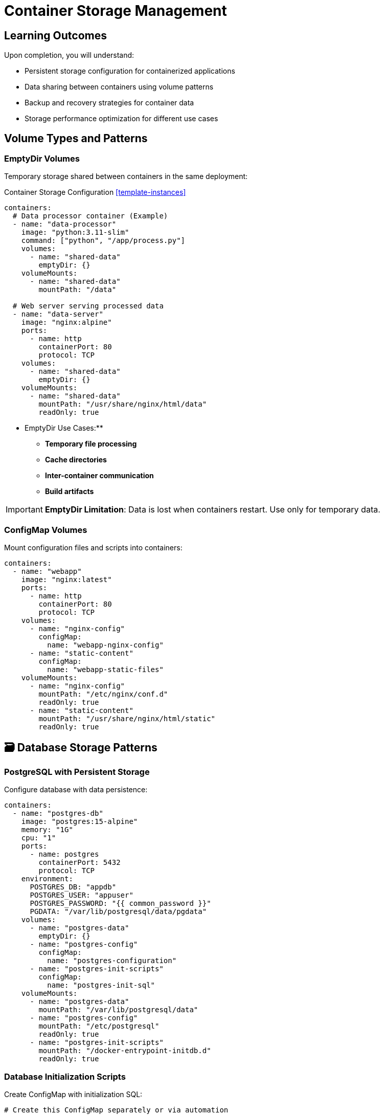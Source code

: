 = Container Storage Management
:estimated-time: 15-20 minutes
:navtitle: Storage Management

== Learning Outcomes

Upon completion, you will understand:

* Persistent storage configuration for containerized applications
* Data sharing between containers using volume patterns
* Backup and recovery strategies for container data
* Storage performance optimization for different use cases

==  Volume Types and Patterns

=== EmptyDir Volumes

Temporary storage shared between containers in the same deployment:

.Container Storage Configuration <<template-instances>>
[source,yaml]
----
containers:
  # Data processor container (Example)
  - name: "data-processor"
    image: "python:3.11-slim"
    command: ["python", "/app/process.py"]
    volumes:
      - name: "shared-data"
        emptyDir: {}
    volumeMounts:
      - name: "shared-data"
        mountPath: "/data"
        
  # Web server serving processed data
  - name: "data-server"
    image: "nginx:alpine"
    ports:
      - name: http
        containerPort: 80
        protocol: TCP
    volumes:
      - name: "shared-data"
        emptyDir: {}
    volumeMounts:
      - name: "shared-data"
        mountPath: "/usr/share/nginx/html/data"
        readOnly: true
----

** EmptyDir Use Cases:**
- **Temporary file processing**
- **Cache directories**
- **Inter-container communication**
- **Build artifacts**

[IMPORTANT]
====
**EmptyDir Limitation**: Data is lost when containers restart. Use only for temporary data.
====

=== ConfigMap Volumes

Mount configuration files and scripts into containers:

[source,yaml]
----
containers:
  - name: "webapp"
    image: "nginx:latest"
    ports:
      - name: http
        containerPort: 80
        protocol: TCP
    volumes:
      - name: "nginx-config"
        configMap:
          name: "webapp-nginx-config"
      - name: "static-content"
        configMap:
          name: "webapp-static-files"
    volumeMounts:
      - name: "nginx-config"
        mountPath: "/etc/nginx/conf.d"
        readOnly: true
      - name: "static-content"
        mountPath: "/usr/share/nginx/html/static"
        readOnly: true
----

## 🗃 Database Storage Patterns

=== PostgreSQL with Persistent Storage

Configure database with data persistence:

[source,yaml]
----
containers:
  - name: "postgres-db"
    image: "postgres:15-alpine"
    memory: "1G"
    cpu: "1"
    ports:
      - name: postgres
        containerPort: 5432
        protocol: TCP
    environment:
      POSTGRES_DB: "appdb"
      POSTGRES_USER: "appuser"
      POSTGRES_PASSWORD: "{{ common_password }}"
      PGDATA: "/var/lib/postgresql/data/pgdata"
    volumes:
      - name: "postgres-data"
        emptyDir: {}
      - name: "postgres-config"
        configMap:
          name: "postgres-configuration"
      - name: "postgres-init-scripts"
        configMap:
          name: "postgres-init-sql"
    volumeMounts:
      - name: "postgres-data"
        mountPath: "/var/lib/postgresql/data"
      - name: "postgres-config"
        mountPath: "/etc/postgresql"
        readOnly: true
      - name: "postgres-init-scripts"
        mountPath: "/docker-entrypoint-initdb.d"
        readOnly: true
----

### Database Initialization Scripts

Create ConfigMap with initialization SQL:

[source,yaml]
----
# Create this ConfigMap separately or via automation
apiVersion: v1
kind: ConfigMap
metadata:
  name: postgres-init-sql
data:
  01-schema.sql: |
    CREATE SCHEMA IF NOT EXISTS app_schema;
    
    CREATE TABLE IF NOT EXISTS app_schema.users (
        id SERIAL PRIMARY KEY,
        username VARCHAR(50) UNIQUE NOT NULL,
        email VARCHAR(100) UNIQUE NOT NULL,
        created_at TIMESTAMP DEFAULT CURRENT_TIMESTAMP
    );
    
    CREATE TABLE IF NOT EXISTS app_schema.sessions (
        id UUID PRIMARY KEY DEFAULT gen_random_uuid(),
        user_id INTEGER REFERENCES app_schema.users(id),
        expires_at TIMESTAMP NOT NULL,
        created_at TIMESTAMP DEFAULT CURRENT_TIMESTAMP
    );
    
  02-seed-data.sql: |
    INSERT INTO app_schema.users (username, email) 
    VALUES 
      ('admin', 'admin@lab.local'),
      ('student', 'student@lab.local')
    ON CONFLICT (username) DO NOTHING;
----

=== MySQL Storage Configuration

[source,yaml]
----
containers:
  - name: "mysql-db"
    image: "mysql:8.0"
    memory: "1G"
    environment:
      MYSQL_ROOT_PASSWORD: "{{ common_password }}"
      MYSQL_DATABASE: "appdb"
      MYSQL_USER: "appuser"
      MYSQL_PASSWORD: "{{ common_password }}"
    volumes:
      - name: "mysql-data"
        emptyDir: {}
      - name: "mysql-config"
        configMap:
          name: "mysql-custom-config"
      - name: "mysql-init-scripts"
        configMap:
          name: "mysql-init-scripts"
    volumeMounts:
      - name: "mysql-data"
        mountPath: "/var/lib/mysql"
      - name: "mysql-config"
        mountPath: "/etc/mysql/conf.d"
        readOnly: true
      - name: "mysql-init-scripts"
        mountPath: "/docker-entrypoint-initdb.d"
        readOnly: true
----

##  File Storage and Content Management

=== Static Content Serving

Serve static files from containers:

[source,yaml]
----
containers:
  - name: "static-content-server"
    image: "nginx:alpine"
    memory: "256Mi"
    ports:
      - name: http
        containerPort: 80
        protocol: TCP
    volumes:
      - name: "website-content"
        configMap:
          name: "website-static-files"
      - name: "nginx-config"
        configMap:
          name: "nginx-static-config"
    volumeMounts:
      - name: "website-content"
        mountPath: "/usr/share/nginx/html"
        readOnly: true
      - name: "nginx-config"
        mountPath: "/etc/nginx/conf.d"
        readOnly: true
    routes:
      - name: static-content
        host: static
        service: static-content-server
        targetPort: 80
        tls: true
----

=== Log Collection and Aggregation

Centralize logs from multiple containers:

[source,yaml]
----
containers:
  # Application container with log volume
  - name: "webapp"
    image: "myapp:latest"
    volumes:
      - name: "app-logs"
        emptyDir: {}
    volumeMounts:
      - name: "app-logs"
        mountPath: "/app/logs"
    environment:
      LOG_FILE: "/app/logs/application.log"
      
  # Log aggregator (simple example)
  - name: "log-collector"
    image: "fluent/fluent-bit:latest"
    volumes:
      - name: "app-logs"
        emptyDir: {}
    volumeMounts:
      - name: "app-logs"
        mountPath: "/var/log/app"
        readOnly: true
    environment:
      FLB_LOG_LEVEL: "info"
----

## Data Backup and Recovery

=== Database Backup Strategy

Implement automated backup for containerized databases:

[source,yaml]
----
containers:
  # Main database
  - name: "postgres-primary"
    image: "postgres:15-alpine"
    memory: "1G"
    environment:
      POSTGRES_DB: "production"
      POSTGRES_USER: "app"
      POSTGRES_PASSWORD: "{{ common_password }}"
    volumes:
      - name: "postgres-data"
        emptyDir: {}
    volumeMounts:
      - name: "postgres-data"
        mountPath: "/var/lib/postgresql/data"
        
  # Backup utility container
  - name: "postgres-backup"
    image: "postgres:15-alpine"
    memory: "256Mi"
    command: ["/bin/bash", "-c", "while true; do sleep 3600; pg_dump -h postgres-primary -U app production > /backups/backup-$(date +%Y%m%d-%H%M%S).sql; find /backups -name '*.sql' -mtime +7 -delete; done"]
    volumes:
      - name: "backup-storage"
        emptyDir: {}
    volumeMounts:
      - name: "backup-storage"
        mountPath: "/backups"
    environment:
      PGPASSWORD: "{{ common_password }}"
----

##  Performance Optimization

=== Storage Performance Patterns

**Performance Guidelines:**

[cols="3,2,3"]
|===
|Use Case |Volume Type |Performance Notes

|**Database Storage**
|EmptyDir (fast local)
|Best performance for lab environments

|**Configuration Files**
|ConfigMap
|Read-only, minimal overhead

|**Log Storage**
|EmptyDir
|High write performance needed

|**Static Content**
|ConfigMap
|Efficient for small files

|**Temporary Processing**
|EmptyDir
|Fast local storage preferred
|===

=== Memory-Based Storage

Use memory-backed volumes for high-performance needs:

[source,yaml]
----
containers:
  - name: "high-performance-app"
    image: "myapp:latest"
    volumes:
      - name: "memory-cache"
        emptyDir:
          medium: Memory
          sizeLimit: "512Mi"
    volumeMounts:
      - name: "memory-cache"
        mountPath: "/app/cache"
----

[WARNING]
====
**Memory Volumes**: Count towards container memory limits. Use sparingly.
====

##  Storage Troubleshooting

=== Common Storage Issues

**Volume Mount Problems:**
[source,bash]
----
# Check volume mounts
kubectl describe pod <pod-name>

# Check ConfigMap contents
kubectl get configmap <configmap-name> -o yaml

# Test file access inside container
kubectl exec -it <pod-name> -- ls -la /mounted/path
kubectl exec -it <pod-name> -- cat /mounted/path/file.txt
----

**Permission Issues:**
[source,yaml]
----
containers:
  - name: "webapp"
    image: "nginx:alpine"
    # Fix permission issues
    securityContext:
      runAsUser: 1001
      runAsGroup: 1001
      fsGroup: 1001
    volumes:
      - name: "webapp-data"
        emptyDir: {}
    volumeMounts:
      - name: "webapp-data"
        mountPath: "/app/data"
----

##  Storage Validation

Verify your storage configuration:

1. ** Volume Mounts**: Confirm all volumes are properly mounted
2. ** File Permissions**: Verify containers can read/write as expected
3. ** Data Persistence**: Test data survives container restarts
4. ** Performance**: Monitor I/O performance under load
5. ** Backup Strategy**: Validate backup and recovery procedures

##  Next Steps

**Expand your storage knowledge:**
* xref:container-multi-service-patterns.adoc[**Multi-Service Patterns**] - Service communication with persistent data
* xref:container-monitoring-logging.adoc[**Monitoring & Logging**] - Log storage and monitoring data
* xref:advanced-lab-features.adoc[**Advanced Lab Features**] - Enterprise storage patterns

**Apply storage patterns:**
* Design persistent storage for your applications
* Implement backup and recovery strategies
* Optimize storage performance for your use cases
* Configure shared storage between services

**Container storage management enables reliable, performant data handling in Zero Touch lab environments!**

[bibliography]
== References

* [[[template-instances]]] Red Hat GPTE Team. Zero Touch Template Instance Configuration. 
  `https://github.com/rhpds/lab_zero_touch_template.git` - config/instances.yaml. 2024.

* [[[roadshow-instances]]] Red Hat Ansible Team. AAP 2.5 Roadshow Lab Instance Configuration. 
  AgnosticV Git Repository - zt-ans-bu-roadshow01/config/instances.yaml. 2024.

* [[[template-setup]]] Red Hat GPTE Team. Zero Touch Template Setup Automation. 
  `https://github.com/rhpds/lab_zero_touch_template.git` - setup-automation/main.yml. 2024.

